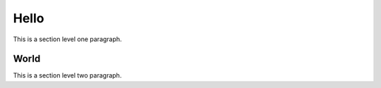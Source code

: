 Hello
=====

This is a section level one paragraph.

=====
World
=====

This is a section level two paragraph.
